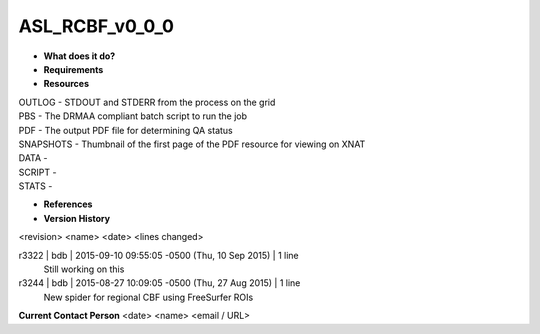 ASL_RCBF_v0_0_0
===============

* **What does it do?**

* **Requirements**

* **Resources**
| OUTLOG - STDOUT and STDERR from the process on the grid
| PBS - The DRMAA compliant batch script to run the job
| PDF - The output PDF file for determining QA status
| SNAPSHOTS - Thumbnail of the first page of the PDF resource for viewing on XNAT
| DATA -
| SCRIPT -
| STATS -

* **References**

* **Version History**
<revision> <name> <date> <lines changed>

r3322 | bdb | 2015-09-10 09:55:05 -0500 (Thu, 10 Sep 2015) | 1 line
	Still working on this
r3244 | bdb | 2015-08-27 10:09:05 -0500 (Thu, 27 Aug 2015) | 1 line
	New spider for regional CBF using FreeSurfer ROIs

**Current Contact Person**
<date> <name> <email / URL> 
	

	
	
